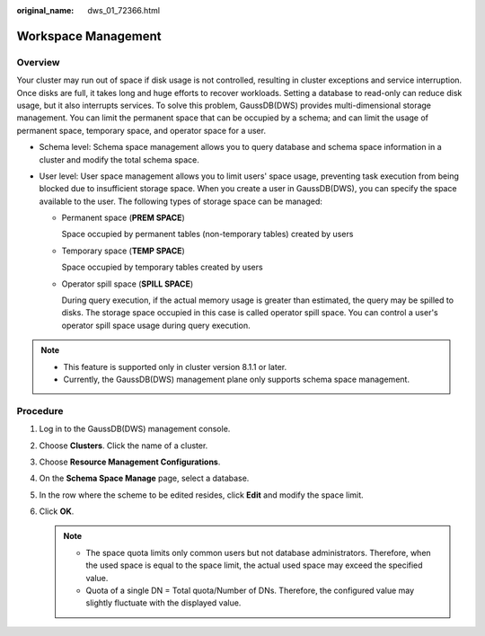 :original_name: dws_01_72366.html

.. _dws_01_72366:

Workspace Management
====================

Overview
--------

Your cluster may run out of space if disk usage is not controlled, resulting in cluster exceptions and service interruption. Once disks are full, it takes long and huge efforts to recover workloads. Setting a database to read-only can reduce disk usage, but it also interrupts services. To solve this problem, GaussDB(DWS) provides multi-dimensional storage management. You can limit the permanent space that can be occupied by a schema; and can limit the usage of permanent space, temporary space, and operator space for a user.

-  Schema level: Schema space management allows you to query database and schema space information in a cluster and modify the total schema space.
-  User level: User space management allows you to limit users' space usage, preventing task execution from being blocked due to insufficient storage space. When you create a user in GaussDB(DWS), you can specify the space available to the user. The following types of storage space can be managed:

   -  Permanent space (**PREM SPACE**)

      Space occupied by permanent tables (non-temporary tables) created by users

   -  Temporary space (**TEMP SPACE**)

      Space occupied by temporary tables created by users

   -  Operator spill space (**SPILL SPACE**)

      During query execution, if the actual memory usage is greater than estimated, the query may be spilled to disks. The storage space occupied in this case is called operator spill space. You can control a user's operator spill space usage during query execution.

.. note::

   -  This feature is supported only in cluster version 8.1.1 or later.
   -  Currently, the GaussDB(DWS) management plane only supports schema space management.

Procedure
---------

#. Log in to the GaussDB(DWS) management console.

#. Choose **Clusters**. Click the name of a cluster.

#. Choose **Resource Management Configurations**.

#. On the **Schema Space Manage** page, select a database.

#. In the row where the scheme to be edited resides, click **Edit** and modify the space limit.

   |image1|

#. Click **OK**.

   |image2|

   .. note::

      -  The space quota limits only common users but not database administrators. Therefore, when the used space is equal to the space limit, the actual used space may exceed the specified value.
      -  Quota of a single DN = Total quota/Number of DNs. Therefore, the configured value may slightly fluctuate with the displayed value.

.. |image1| image:: /_static/images/en-us_image_0000001518034053.png
.. |image2| image:: /_static/images/en-us_image_0000001466914514.png
